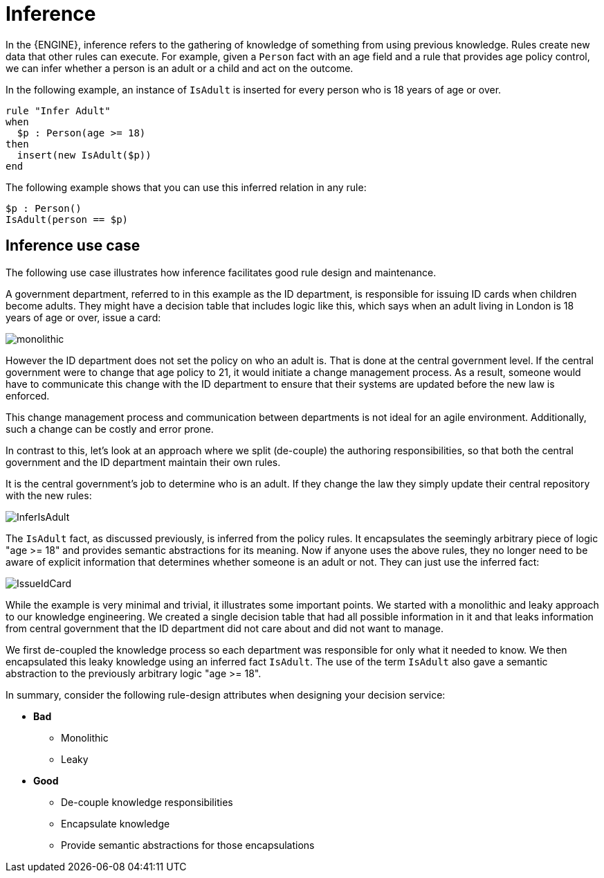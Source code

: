 [id='inference-con']
= Inference

In the {ENGINE}, inference refers to the gathering of knowledge of something from using previous knowledge. Rules create new data that other rules can execute. For example, given a `Person` fact with an age field and a rule that provides age policy control, we can infer whether a person is an adult or a child and act on the outcome.

In the following example, an instance of `IsAdult` is inserted for every person who is 18 years of age or over.

[source]
----
rule "Infer Adult"
when
  $p : Person(age >= 18)
then
  insert(new IsAdult($p))
end
----

The following example shows that you can use this inferred relation in any rule:

[source]
----
$p : Person()
IsAdult(person == $p)
----

== Inference use case

The following use case illustrates how inference facilitates good rule design and maintenance.

A government department, referred to in this example as the ID department, is responsible for issuing ID cards when children become adults. They might have a decision table that includes logic like this, which says when an adult living in London is 18 years of age or over, issue a card:

image::UserGuide/monolithic.png[align="left"]

However the ID department does not set the policy on who an adult is. That is done at the central government level.
If the central government were to change that age policy to 21, it would initiate a change management process. As a result, someone would have to communicate this change with the ID department to ensure that their systems are updated before the new law is enforced.

This change management process and communication between departments is not ideal for an agile environment. Additionally, such a change can be costly and error prone.

In contrast to this, let's look at an approach where we split (de-couple) the authoring responsibilities, so that both the central government and the ID department maintain their own rules.

It is the central government's job to determine who is an adult. If they change the law they simply update their central repository with the new rules:

image::UserGuide/InferIsAdult.png[align="left"]

The `IsAdult` fact, as discussed previously, is inferred from the policy rules. It encapsulates the seemingly arbitrary piece of logic "age >= 18" and provides semantic abstractions for its meaning. Now if anyone uses the above rules, they no longer need to be aware of explicit information that determines whether someone is an adult or not. They can just use the inferred fact:

image::UserGuide/IssueIdCard.png[align="left"]

While the example is very minimal and trivial, it illustrates some important points.
We started with a monolithic and leaky approach to our knowledge engineering.
We created a single decision table that had all possible information in it and that leaks information from central government that the ID department did not care about and did not want to manage.

We first de-coupled the knowledge process so each department was responsible for only what it needed to know.
We then encapsulated this leaky knowledge using an inferred fact `IsAdult`.
The use of the term `IsAdult` also gave a semantic abstraction to the previously arbitrary logic "age >= 18".

In summary, consider the following rule-design attributes when designing your decision service:

* *Bad*
** Monolithic
** Leaky
* *Good*
** De-couple knowledge responsibilities
** Encapsulate knowledge
** Provide semantic abstractions for those encapsulations
